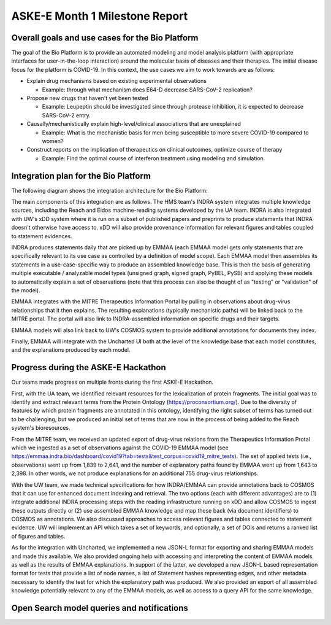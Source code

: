 ASKE-E Month 1 Milestone Report
===============================

Overall goals and use cases for the Bio Platform
------------------------------------------------

The goal of the Bio Platform is to provide an automated modeling and
model analysis platform (with appropriate interfaces for user-in-the-loop
interaction) around the molecular basis of diseases and their therapies.
The initial disease focus for the platform is COVID-19. In this context,
the use cases we aim to work towards are as follows:

- Explain drug mechanisms based on existing experimental observations

  - Example: through what mechanism does E64-D decrease SARS-CoV-2 replication?

- Propose new drugs that haven't yet been tested

  - Example: Leupeptin should be investigated since through protease
    inhibition, it is expected to decrease SARS-CoV-2 entry.

- Causally/mechanistically explain high-level/clinical associations
  that are unexplained

  - Example: What is the mechanistic basis for men being susceptible to more
    severe COVID-19 compared to women?

- Construct reports on the implication of therapeutics on clinical outcomes,
  optimize course of therapy

  - Example: Find the optimal course of interferon treatment using modeling
    and simulation.

Integration plan for the Bio Platform
-------------------------------------

The following diagram shows the integration architecture for the Bio
Platform:

.. image:: ../_static/images/bio_platform.png

The main components of this integration are as follows. The HMS team's INDRA
system integrates multiple knowledge sources, including the Reach and Eidos
machine-reading systems developed by the UA team. INDRA is also integrated with
UW's xDD system where it is run on a subset of published papers and preprints
to produce statements that INDRA doesn't otherwise have access to. xDD will
also provide provenance information for relevant figures and tables coupled
to statement evidences.

INDRA produces statements daily that are picked up by EMMAA (each EMMAA model
gets only statements that are specifically relevant to its use case as
controlled by a definition of model scope). Each EMMAA model then assembles
its statements in a use-case-specific way to produce an assembled knowledge
base. This is then the basis of generating multiple executable / analyzable
model types (unsigned graph, signed graph, PyBEL, PySB) and applying these
models to automatically explain a set of observations (note that this process
can also be thought of as "testing" or "validation" of the model).

EMMAA integrates with the MITRE Therapeutics Information Portal by pulling
in observations about drug-virus relationships that it then explains.
The resulting explanations (typically mechanistic paths) will be linked
back to the MITRE portal. The portal will also link to INDRA-assembled
information on specific drugs and their targets.

EMMAA models will also link back to UW's COSMOS system to provide additional
annotations for documents they index.

Finally, EMMAA will integrate with the Uncharted UI both at the level of
the knowledge base that each model constitutes, and the explanations
produced by each model.

Progress during the ASKE-E Hackathon
------------------------------------

Our teams made progress on multiple fronts during the first ASKE-E
Hackathon.

First, with the UA team, we identified relevant resources for the
lexicalization of protein fragments. The initial goal was to identify and
extract relevant terms from the Protein Ontology (https://proconsortium.org/).
Due to the diversity of features by which protein fragments are annotated
in this ontology, identifying the right subset of terms has turned out to
be challenging, but we produced an initial set of terms that are now in
the process of being added to the Reach system's bioresources.

From the MITRE team, we received an updated export of drug-virus relations
from the Therapeutics Information Protal which we ingested as a set
of observations against the COVID-19 EMMAA model
(see https://emmaa.indra.bio/dashboard/covid19?tab=tests&test_corpus=covid19_mitre_tests).
The set of applied tests (i.e., observations) went up from 1,839 to 2,641, and
the number of explanatory paths found by EMMAA went up from 1,643 to 2,398.
In other words, we not produce explanations for an additional 755 drug-virus
relationships.

With the UW team, we made technical specifications for how INDRA/EMMAA
can provide annotations back to COSMOS that it can use for enhanced
document indexing and retrieval. The two options (each with different
advantages) are to (1) integrate additional INDRA processing steps with the
reading infrastructure running on xDD and allow COSMOS to ingest these outputs
directly or (2) use assembled EMMAA knowledge and map these back (via document
identifiers) to COSMOS as annotations. We also discussed approaches to
access relevant figures and tables connected to statement evidence. UW will
implement an API which takes a set of keywords, and optionally, a set of
DOIs and returns a ranked list of figures and tables.

As for the integration with Uncharted, we implemented a new JSON-L format for
exporting and sharing EMMAA models and made this available. We also
provided ongoing help with accessing and interpreting the content
of EMMAA models as well as the results of EMMAA explanations. In support
of the latter, we developed a new JSON-L based representation format for
tests that provide a list of node names, a list of Statement hashes
representing edges, and other metadata necessary to identify the test for
which the explanatory path was produced. We also provided an export of
all assembled knowledge potentially relevant to any of the EMMAA models, as
well as access to a query API for the same knowledge.

Open Search model queries and notifications
-------------------------------------------


